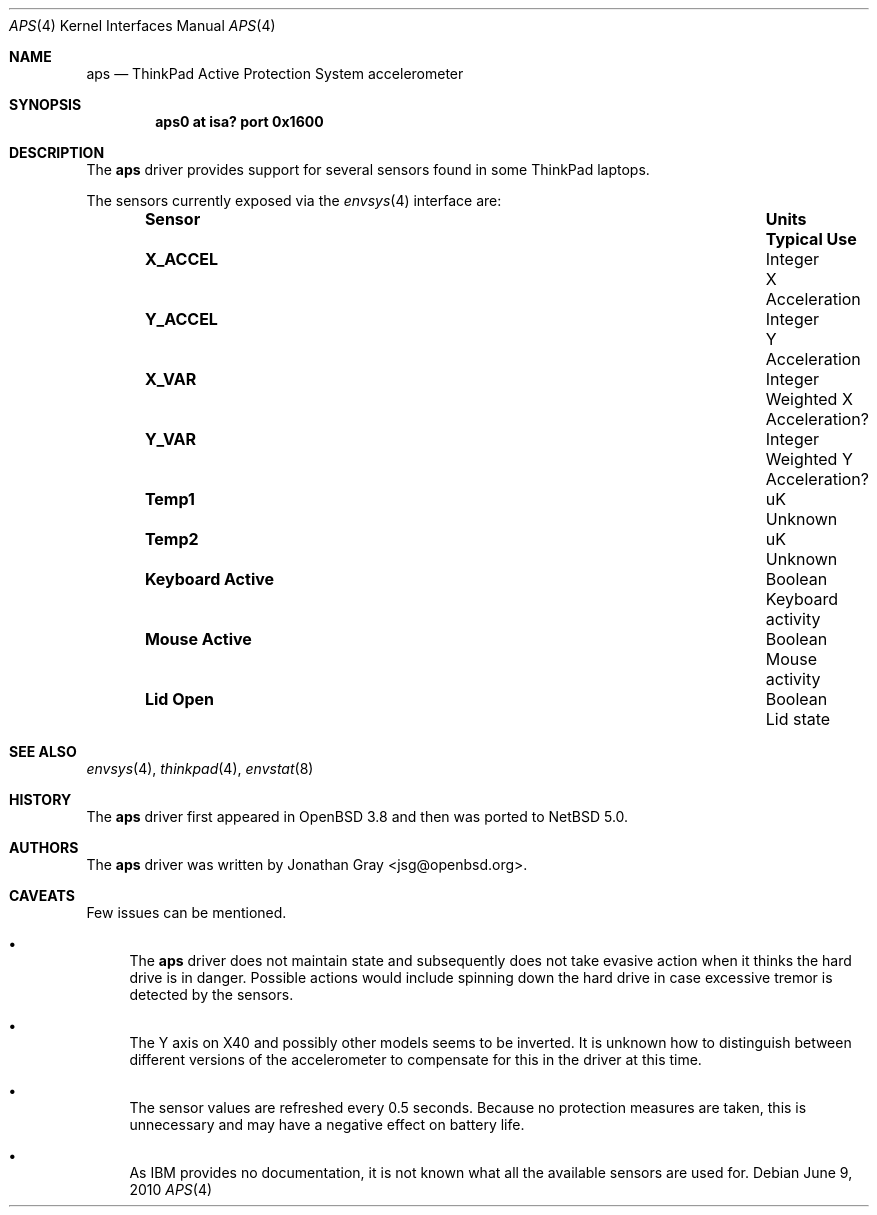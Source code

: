 .\"	$NetBSD: aps.4,v 1.3 2010/06/09 13:44:24 jruoho Exp $
.\"	$OpenBSD: aps.4,v 1.7 2007/05/31 19:19:49 jmc Exp $
.\"
.\" Copyright (c) 2005 Jonathan Gray <jsg@openbsd.org>
.\"
.\" Permission to use, copy, modify, and distribute this software for any
.\" purpose with or without fee is hereby granted, provided that the above
.\" copyright notice and this permission notice appear in all copies.
.\"
.\" THE SOFTWARE IS PROVIDED "AS IS" AND THE AUTHOR DISCLAIMS ALL WARRANTIES
.\" WITH REGARD TO THIS SOFTWARE INCLUDING ALL IMPLIED WARRANTIES OF
.\" MERCHANTABILITY AND FITNESS. IN NO EVENT SHALL THE AUTHOR BE LIABLE FOR
.\" ANY SPECIAL, DIRECT, INDIRECT, OR CONSEQUENTIAL DAMAGES OR ANY DAMAGES
.\" WHATSOEVER RESULTING FROM LOSS OF USE, DATA OR PROFITS, WHETHER IN AN
.\" ACTION OF CONTRACT, NEGLIGENCE OR OTHER TORTIOUS ACTION, ARISING OUT OF
.\" OR IN CONNECTION WITH THE USE OR PERFORMANCE OF THIS SOFTWARE.
.\"
.Dd June 9, 2010
.Dt APS 4
.Os
.Sh NAME
.Nm aps
.Nd ThinkPad Active Protection System accelerometer
.Sh SYNOPSIS
.Cd "aps0 at isa? port 0x1600"
.Sh DESCRIPTION
The
.Nm
driver provides support for several sensors found in some ThinkPad laptops.
.Pp
The sensors currently exposed via the
.Xr envsys 4
interface are:
.Bl -column "Sensor          " "Units" "Typical" -offset indent
.It Sy "Sensor" Ta Sy "Units" Ta Sy "Typical Use"
.It Li "X_ACCEL" Ta "Integer" Ta "X Acceleration"
.It Li "Y_ACCEL" Ta "Integer" Ta "Y Acceleration"
.It Li "X_VAR" Ta "Integer" Ta "Weighted X Acceleration?"
.It Li "Y_VAR" Ta "Integer" Ta "Weighted Y Acceleration?"
.It Li "Temp1" Ta "uK" Ta "Unknown"
.It Li "Temp2" Ta "uK" Ta "Unknown"
.It Li "Keyboard Active" Ta "Boolean" Ta "Keyboard activity"
.It Li "Mouse Active" Ta "Boolean" Ta "Mouse activity"
.It Li "Lid Open" Ta "Boolean" Ta "Lid state"
.El
.Sh SEE ALSO
.Xr envsys 4 ,
.Xr thinkpad 4 ,
.Xr envstat 8
.Sh HISTORY
The
.Nm
driver first appeared in
.Ox 3.8
and then was ported to
.Nx
5.0.
.Sh AUTHORS
The
.Nm
driver was written by
.An Jonathan Gray Aq jsg@openbsd.org .
.Sh CAVEATS
Few issues can be mentioned.
.Bl -bullet
.It
The
.Nm
driver does not maintain state and subsequently does not take
evasive action when it thinks the hard drive is in danger.
Possible actions would include spinning down the hard drive
in case excessive tremor is detected by the sensors.
.It
The Y axis on X40 and possibly other models seems to be inverted.
It is unknown how to distinguish between different versions of the
accelerometer to compensate for this in the driver at this time.
.It
The sensor values are refreshed every 0.5 seconds.
Because no protection measures are taken,
this is unnecessary and may have a negative effect on battery life.
.It
As IBM provides no documentation, it is not known what all the available
sensors are used for.
.El
